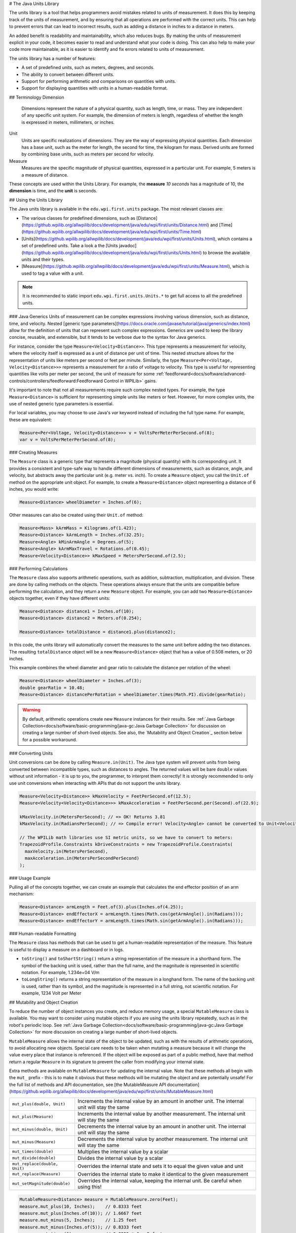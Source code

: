 # The Java Units Library

The units library is a tool that helps programmers avoid mistakes related to units of measurement. It does this by keeping track of the units of measurement, and by ensuring that all operations are performed with the correct units. This can help to prevent errors that can lead to incorrect results, such as adding a distance in inches to a distance in meters.

An added benefit is readability and maintainability, which also reduces bugs. By making the units of measurement explicit in your code, it becomes easier to read and understand what your code is doing. This can also help to make your code more maintainable, as it is easier to identify and fix errors related to units of measurement.

The units library has a number of features:

- A set of predefined units, such as meters, degrees, and seconds.
- The ability to convert between different units.
- Support for performing arithmetic and comparisons on quantities with units.
- Support for displaying quantities with units in a human-readable format.

## Terminology
Dimension
  Dimensions represent the nature of a physical quantity, such as length, time, or mass. They are independent of any specific unit system. For example, the dimension of meters is length, regardless of whether the length is expressed in meters, millimeters, or inches.

Unit
  Units are specific realizations of dimensions. They are the way of expressing physical quantities. Each dimension has a base unit, such as the meter for length, the second for time, the kilogram for mass. Derived units are formed by combining base units, such as meters per second for velocity.

Measure
 Measures are the specific magnitude of physical quantities, expressed in a particular unit. For example, 5 meters is a measure of distance.

These concepts are used within the Units Library. For example, the **measure** *10 seconds* has a magnitude of 10, the **dimension** is time, and the **unit** is seconds.

## Using the Units Library

The Java units library is available in the ``edu.wpi.first.units`` package. The most relevant classes are:

- The various classes for predefined dimensions, such as [Distance](https://github.wpilib.org/allwpilib/docs/development/java/edu/wpi/first/units/Distance.html) and [Time](https://github.wpilib.org/allwpilib/docs/development/java/edu/wpi/first/units/Time.html)
- [Units](https://github.wpilib.org/allwpilib/docs/development/java/edu/wpi/first/units/Units.html), which contains a set of predefined units. Take a look a the [Units javadoc](https://github.wpilib.org/allwpilib/docs/development/java/edu/wpi/first/units/Units.html) to browse the available units and their types.
- [Measure](https://github.wpilib.org/allwpilib/docs/development/java/edu/wpi/first/units/Measure.html), which is used to tag a value with a unit.

.. note:: It is recommended to static import ``edu.wpi.first.units.Units.*`` to get full access to all the predefined units.

### Java Generics
Units of measurement can be complex expressions involving various dimension, such as distance, time, and velocity. Nested [generic type parameters](https://docs.oracle.com/javase/tutorial/java/generics/index.html) allow for the definition of units that can represent such complex expressions. Generics are used to keep the library concise, reusable, and extensible, but it tends to be verbose due to the syntax for Java generics.

For instance, consider the type ``Measure<Velocity<Distance>>``. This type represents a measurement for velocity, where the velocity itself is expressed as a unit of distance per unit of time. This nested structure allows for the representation of units like meters per second or feet per minute. Similarly, the type ``Measure<Per<Voltage, Velocity<Distance>>>`` represents a measurement for a ratio of voltage to velocity. This type is useful for representing quantities like volts per meter per second, the unit of measure for some :ref:`feedforward<docs/software/advanced-controls/controllers/feedforward:Feedforward Control in WPILib>` gains.

It's important to note that not all measurements require such complex nested types. For example, the type ``Measure<Distance>`` is sufficient for representing simple units like meters or feet. However, for more complex units, the use of nested generic type parameters is essential.

For local variables, you may choose to use Java's `var` keyword instead of including the full type name. For example, these are equivalent:

.. code-block:: java

  Measure<Per<Voltage, Velocity<Distance>>> v = VoltsPerMeterPerSecond.of(8);
  var v = VoltsPerMeterPerSecond.of(8);

### Creating Measures

The ``Measure`` class is a generic type that represents a magnitude (physical quantity) with its corresponding unit. It provides a consistent and type-safe way to handle different dimensions of measurements, such as distance, angle, and velocity, but abstracts away the particular unit (e.g. meter vs. inch). To create a ``Measure`` object, you call the ``Unit.of`` method on the appropriate unit object. For example, to create a ``Measure<Distance>`` object representing a distance of 6 inches, you would write:

.. code-block:: java

  Measure<Distance> wheelDiameter = Inches.of(6);

Other measures can also be created using their ``Unit.of`` method:

.. code-block:: java

  Measure<Mass> kArmMass = Kilograms.of(1.423);
  Measure<Distance> kArmLength = Inches.of(32.25);
  Measure<Angle> kMinArmAngle = Degrees.of(5);
  Measure<Angle> kArmMaxTravel = Rotations.of(0.45);
  Measure<Velocity<Distance>> kMaxSpeed = MetersPerSecond.of(2.5);

### Performing Calculations

The ``Measure`` class also supports arithmetic operations, such as addition, subtraction, multiplication, and division. These are done by calling methods on the objects. These operations always ensure that the units are compatible before performing the calculation, and they return a new ``Measure`` object. For example, you can add two ``Measure<Distance>`` objects together, even if they have different units:

.. code-block:: java

  Measure<Distance> distance1 = Inches.of(10);
  Measure<Distance> distance2 = Meters.of(0.254);

  Measure<Distance> totalDistance = distance1.plus(distance2);

In this code, the units library will automatically convert the measures to the same unit before adding the two distances. The resulting ``totalDistance`` object will be a new ``Measure<Distance>`` object that has a value of 0.508 meters, or 20 inches.

This example combines the wheel diameter and gear ratio to calculate the distance per rotation of the wheel:

.. code-block:: java

   Measure<Distance> wheelDiameter = Inches.of(3);
   double gearRatio = 10.48;
   Measure<Distance> distancePerRotation = wheelDiameter.times(Math.PI).divide(gearRatio);

.. warning:: By default, arithmetic operations create new ``Measure`` instances for their results. See :ref:`Java Garbage Collection<docs/software/basic-programming/java-gc:Java Garbage Collection>` for discussion on creating a large number of short-lived objects. See also, the `Mutability and Object Creation`_ section below for a possible workaround.

### Converting Units

Unit conversions can be done by calling ``Measure.in(Unit)``. The Java type system will prevent units from being converted between incompatible types, such as distances to angles. The returned values will be bare ``double`` values without unit information - it is up to you, the programmer, to interpret them correctly! It is strongly recommended to only use unit conversions when interacting with APIs that do not support the units library.

.. code-block:: java

   Measure<Velocity<Distance>> kMaxVelocity = FeetPerSecond.of(12.5);
   Measure<Velocity<Velocity<Distance>>> kMaxAcceleration = FeetPerSecond.per(Second).of(22.9);

   kMaxVelocity.in(MetersPerSecond); // => OK! Returns 3.81
   kMaxVelocity.in(RadiansPerSecond); // => Compile error! Velocity<Angle> cannot be converted to Unit<Velocity<Distance>>

   // The WPILib math libraries use SI metric units, so we have to convert to meters:
   TrapezoidProfile.Constraints kDriveConstraints = new TrapezoidProfile.Constraints(
     maxVelocity.in(MetersPerSecond),
     maxAcceleration.in(MetersPerSecondPerSecond)
   );

### Usage Example

Pulling all of the concepts together, we can create an example that calculates the end effector position of an arm mechanism:

.. code-block:: java

  Measure<Distance> armLength = Feet.of(3).plus(Inches.of(4.25));
  Measure<Distance> endEffectorX = armLength.times(Math.cos(getArmAngle().in(Radians)));
  Measure<Distance> endEffectorY = armLength.times(Math.sin(getArmAngle().in(Radians)));

### Human-readable Formatting

The ``Measure`` class has methods that can be used to get a human-readable representation of the measure. This feature is useful to display a measure on a dashboard or in logs.

- ``toString()`` and ``toShortString()`` return a string representation of the measure in a shorthand form. The symbol of the backing unit is used, rather than the full name, and the magnitude is represented in scientific notation. For example, 1.234e+04 V/m
- ``toLongString()`` returns a string representation of the measure in a longhand form. The name of the backing unit is used, rather than its symbol, and the magnitude is represented in a full string, not scientific notation. For example, 1234 Volt per Meter

## Mutability and Object Creation

To reduce the number of object instances you create, and reduce memory usage, a special ``MutableMeasure`` class is available. You may want to consider using mutable objects if you are using the units library repeatedly, such as in the robot's periodic loop. See :ref:`Java Garbage Collection<docs/software/basic-programming/java-gc:Java Garbage Collection>` for more discussion on creating a large number of short-lived objects.

``MutableMeasure`` allows the internal state of the object to be updated, such as with the results of arithmetic operations, to avoid allocating new objects. Special care needs to be taken when mutating a measure because it will change the value every place that instance is referenced. If the object will be exposed as part of a public method, have that method return a regular ``Measure`` in its signature to prevent the caller from modifying your internal state.

Extra methods are available on ``MutableMeasure`` for updating the internal value. Note that these methods all begin with the ``mut_`` prefix - this is to make it obvious that these methods will be mutating the object and are potentially unsafe!
For the full list of methods and API documentation, see [the MutableMeasure API documentation](https://github.wpilib.org/allwpilib/docs/development/java/edu/wpi/first/units/MutableMeasure.html)

+-------------------------------+--------------------------------------------------------------------------------------------------+
| ``mut_plus(double, Unit)``    | Increments the internal value by an amount in another unit. The internal unit will stay the same |
+-------------------------------+--------------------------------------------------------------------------------------------------+
| ``mut_plus(Measure)``         | Increments the internal value by another measurement. The internal unit will stay the same       |
+-------------------------------+--------------------------------------------------------------------------------------------------+
| ``mut_minus(double, Unit)``   | Decrements the internal value by an amount in another unit. The internal unit will stay the same |
+-------------------------------+--------------------------------------------------------------------------------------------------+
| ``mut_minus(Measure)``        | Decrements the internal value by another measurement. The internal unit will stay the same       |
+-------------------------------+--------------------------------------------------------------------------------------------------+
| ``mut_times(double)``         | Multiplies the internal value by a scalar                                                        |
+-------------------------------+--------------------------------------------------------------------------------------------------+
| ``mut_divide(double)``        | Divides the internal value by a scalar                                                           |
+-------------------------------+--------------------------------------------------------------------------------------------------+
| ``mut_replace(double, Unit)`` | Overrides the internal state and sets it to equal the given value and unit                       |
+-------------------------------+--------------------------------------------------------------------------------------------------+
| ``mut_replace(Measure)``      | Overrides the internal state to make it identical to the given measurement                       |
+-------------------------------+--------------------------------------------------------------------------------------------------+
| ``mut_setMagnitude(double)``  | Overrides the internal value, keeping the internal unit. Be careful when using this!             |
+-------------------------------+--------------------------------------------------------------------------------------------------+

.. code-block:: java

   MutableMeasure<Distance> measure = MutableMeasure.zero(Feet);
   measure.mut_plus(10, Inches);    // 0.8333 feet
   measure.mut_plus(Inches.of(10)); // 1.6667 feet
   measure.mut_minus(5, Inches);    // 1.25 feet
   measure.mut_minus(Inches.of(5)); // 0.8333 feet
   measure.mut_times(6);            // 0.8333 * 6 = 5 feet
   measure.mut_divide(5);           // 5 / 5 = 1 foot
   measure.mut_replace(6.2, Meters) // 6.2 meters - note the unit changed!
   measure.mut_replace(Millimeters.of(14.2)) // 14.2mm - the unit changed again!
   measure.mut_setMagnitude(72)     // 72mm

Revisiting the arm example from above, we can use ``mut_replace`` - and, optionally, ``mut_times`` - to calculate the end effector position

.. code-block:: java

   import edu.wpi.first.units.Measure;
   import edu.wpi.first.units.MutableMeasure;
   import static edu.wpi.first.units.Units.*;

   public class Arm {
     // Note the two ephemeral object allocations for the Feet.of and Inches.of calls.
     // Because this is a constant value computed just once, they will easily be garbage collected without
     // any problems with memory use or loop timing jitter.
     private static final Measure<Distance> kArmLength = Feet.of(3).plus(Inches.of(4.25));

     // Angle and X/Y locations will likely be called in the main robot loop, let's store them in a MutableMeasure
     // to avoid allocating lots of short-lived objects
     private final MutableMeasure<Angle> m_angle = MutableMeasure.zero(Degrees);
     private final MutableMeasure<Distance> m_endEffectorX = MutableMeasure.zero(Feet);
     private final MutableMeasure<Distance> m_endEffectorY = MutableMeasure.zero(Feet);

     private final Encoder m_encoder = new Encoder(...);

     public Measure<Distance> getEndEffectorX() {
       m_endEffectorX.mut_replace(
         Math.cos(getAngle().in(Radians)) * kArmLength.in(Feet), // the new magnitude to store
         Feet // the units of the new magnitude
       );
       return m_endEffectorX;
     }

     public Measure<Distance> getEndEffectorY() {
       // An alternative approach so we don't have to unpack and repack the units
       m_endEffectorY.mut_replace(kArmLength);
       m_endEffectorY.mut_times(Math.sin(getAngle().in(Radians)));
       return m_endEffectorY;
     }

     public Measure<Angle> getAngle() {
       double rawAngle = m_encoder.getPosition();
       m_angle.mut_replace(rawAngle, Degrees); // NOTE: the encoder must be configured with distancePerPulse in terms of degrees!
       return m_angle;
     }
   }

.. warning:: ``MutableMeasure`` objects can - by definition - change their values at any time! It is unsafe to keep a stateful reference to them - prefer to extract a value using the ``Measure.in`` method, or create a copy with ``Measure.copy`` that can be safely stored. For the same reason, library authors must also be careful about methods accepting ``Measure``.

Can you spot the bug in this code?

.. code-block:: java

   private Measure<Distance> m_lastDistance;

   public Measure<Distance> calculateDelta(Measure<Distance> currentDistance) {
     if (m_lastDistance == null) {
       m_lastDistance = currentDistance;
       return currentDistance;
     } else {
       Measure<Distance> delta = currentDistance.minus(m_lastDistance);
       m_lastDistance = currentDistance;
       return delta;
     }
   }

If we run the ``calculateDelta`` method a few times, we can see a pattern:

.. code-block:: java

   MutableMeasure<Distance> distance = MutableMeasure.zero(Inches);
   distance.mut_plus(10, Inches);
   calculateDelta(distance); // expect 10 inches and get 10 - good!

   distance.mut_plus(2, Inches);
   calculateDelta(distance); // expect 2 inches, but get 0 instead!

   distance.mut_plus(8, Inches);
   calculateDelta(distance); // expect 8 inches, but get 0 instead!

This is because the ``m_lastDistance`` field is a reference to the *same* ``MutableMeasure`` object as the input! Effectively, the delta is calculated as (currentDistance - currentDistance) on every call after the first, which naturally always returns zero. One solution would be to track ``m_lastDistance`` as a *copy* of the input measure to take a snapshot; however, this approach does incur one extra object allocation for the copy. If you need to be careful about object allocations, ``m_lastDistance`` could also be stored as a ``MutableMeasure``.

.. tab-set::

   .. tab-item:: Immutable Copies

      .. code-block:: java

         private Measure<Distance> m_lastDistance;

         public Measure<Distance> calculateDelta(Measure<Distance> currentDistance) {
           if (m_lastDistance == null) {
             m_lastDistance = currentDistance.copy();
             return currentDistance;
           } else {
             var delta = currentDistance.minus(m_lastDistance);
             m_lastDistance = currentDistance.copy();
             return delta;
           }
         }

   .. tab-item:: Zero-allocation Mutables

      .. code-block:: java

         private final MutableMeasure<Distance> m_lastDistance = MutableMeasure.zero(Meters);
         private final MutableMeasure<Distance> m_delta = MutableMeasure.zero(Meters);

         public Measure<Distance> calculateDelta(Measure<Distance> currentDistance) {
           // m_delta = currentDistance - m_lastDistance
           m_delta.mut_replace(currentDistance);
           m_delta.mut_minus(m_lastDistance);
           m_lastDistance.mut_replace(currentDistance);
           return m_delta;
         }

## Defining New Units

There are four ways to define a new unit that isn't already present in the library:

- Using the ``Unit.per`` or ``Unit.mult`` methods to create a composite of two other units;
- Using the ``Milli``, ``Micro``, and ``Kilo`` helper methods;
- Using the ``derive`` method and customizing how the new unit relates to the base unit; and
- Subclassing ``Unit`` to define a new dimension.

New units can be defined as combinations of existing units using the ``Unit.mult`` and ``Unit.per`` methods.

.. code-block:: java

   Per<Voltage, Distance> VoltsPerInch = Volts.per(Inch);
   Velocity<Mass> KgPerSecond = Kilograms.per(Second);
   Mult<Mass, Velocity<Velocity<Distance>> Newtons = Kilograms.mult(MetersPerSecondSquared);

Using ``mult`` and ``per`` will store the resulting unit. Every call will return the same object to avoid unnecessary allocations and garbage collector pressure.

.. code-block:: java

   @Override
   public void robotPeriodic() {
     // Feet.per(Millisecond) creates a new unit on the first loop,
     // which will be reused on every successive loop
     SmartDashboard.putNumber("Speed", m_drivebase.getSpeed().in(Feet.per(Millisecond)));
   }

.. note:: Calling ``Unit.per(Time)`` will return a ``Velocity`` unit, which is different from and incompatible with a ``Per`` unit!

New dimensions can also be created by subclassing ``Unit`` and implementing the two constructors. Note that ``Unit`` is also a parameterized generic type, where the generic type argument is self-referential; ``Distance`` is a ``Unit<Distance>``. This is what allows us to have stronger guarantees in the type system to prevent conversions between unrelated dimensions.

.. code-block:: java

   public class ElectricCharge extends Unit<ElectricCharge> {
     public ElectricCharge(double baseUnitEquivalent, String name, String symbol) {
       super(ElectricCharge.class, baseUnitEquivalent, name, symbol);
     }

     // required for derivation with Milli, Kilo, etc.
     public ElectricCharge(UnaryFunction toBaseConverter, UnaryFunction fromBaseConverter, String name, String symbol) {
        super(ElectricCharge.class, toBaseConverter, fromBaseConverter, name, symbol);
     }
   }

   public static final ElectricCharge Coulomb = new ElectricCharge(1, "Coulomb", "C");
   public static final ElectricCharge ElectronCharge = new ElectricCharge(1.60217646e-19, "Electron Charge", "e");
   public static final ElectricCharge AmpHour = new ElectricCharge(3600, "Amp Hour", "Ah");
   public static final ElectricCharge MilliampHour = Milli(AmpHour);
